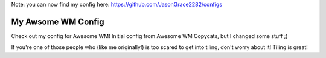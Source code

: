 Note: you can now find my config here: https://github.com/JasonGrace2282/configs

My Awsome WM Config
===================

Check out my config for Awesome WM! Initial config from Awesome WM Copycats, but I changed some stuff ;)

.. image:: awesome-wm.png
   :alt: A Screenshot of my config

.. image:: picom-tiling.png
   :alt: A screenshot of my tiling

If you're one of those people who (like me originally!)
is too scared to get into tiling, don't worry about it!
Tiling is great!

